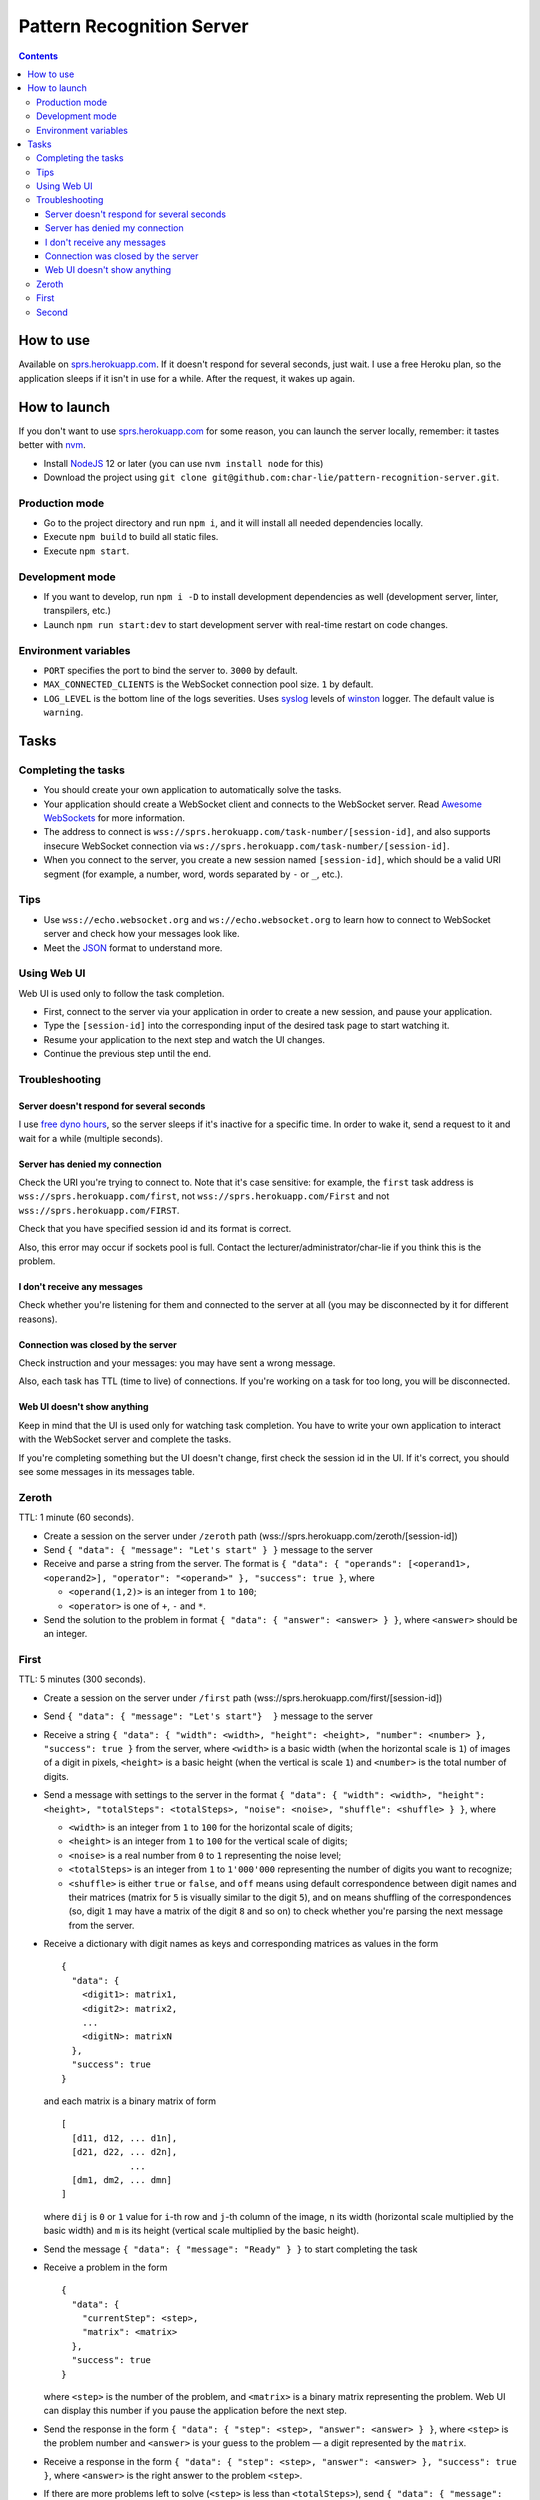 ==========================
Pattern Recognition Server
==========================

.. image:: https://travis-ci.org/char-lie/pattern-recognition-server.svg?branch=master
    :target: https://travis-ci.org/char-lie/pattern-recognition-server

.. contents::

How to use
==========

Available on `sprs.herokuapp.com`_.
If it doesn't respond for several seconds,
just wait.
I use a free Heroku plan,
so the application sleeps if it isn't in use for a while.
After the request, it wakes up again.

How to launch
=============

If you don't want to use `sprs.herokuapp.com`_ for some reason,
you can launch the server locally,
remember: it tastes better with nvm_.

- Install NodeJS_ 12 or later (you can use ``nvm install node`` for this)
- Download the project using
  ``git clone git@github.com:char-lie/pattern-recognition-server.git``.

Production mode
---------------

- Go to the project directory and run ``npm i``,
  and it will install all needed dependencies locally.
- Execute ``npm build`` to build all static files.
- Execute ``npm start``.

Development mode
----------------

- If you want to develop, run ``npm i -D``
  to install development dependencies as well
  (development server, linter, transpilers, etc.)
- Launch ``npm run start:dev`` to start development server
  with real-time restart on code changes.

Environment variables
---------------------

- ``PORT`` specifies the port to bind the server to.
  ``3000`` by default.
- ``MAX_CONNECTED_CLIENTS`` is the WebSocket connection pool size.
  ``1`` by default.
- ``LOG_LEVEL`` is the bottom line of the logs severities.
  Uses syslog_ levels of winston_ logger.
  The default value is ``warning``.

Tasks
=====

Completing the tasks
--------------------

- You should create your own application to automatically solve the tasks.
- Your application should create a WebSocket client
  and connects to the WebSocket server.
  Read `Awesome WebSockets`_ for more information.
- The address to connect is
  ``wss://sprs.herokuapp.com/task-number/[session-id]``,
  and also supports insecure WebSocket connection via
  ``ws://sprs.herokuapp.com/task-number/[session-id]``.
- When you connect to the server,
  you create a new session named ``[session-id]``,
  which should be a valid URI segment
  (for example, a number, word, words separated by ``-`` or ``_``, etc.).

Tips
----

- Use ``wss://echo.websocket.org`` and ``ws://echo.websocket.org``
  to learn how to connect to WebSocket server
  and check how your messages look like.
- Meet the `JSON`_ format to understand more.

Using Web UI
------------

Web UI is used only to follow the task completion.

- First, connect to the server via your application
  in order to create a new session,
  and pause your application.
- Type the ``[session-id]`` into the corresponding input
  of the desired task page to start watching it.
- Resume your application to the next step and watch the UI changes.
- Continue the previous step until the end.

Troubleshooting
---------------

Server doesn't respond for several seconds
~~~~~~~~~~~~~~~~~~~~~~~~~~~~~~~~~~~~~~~~~~

I use `free dyno hours`_,
so the server sleeps if it's inactive for a specific time.
In order to wake it,
send a request to it and wait for a while (multiple seconds).

Server has denied my connection
~~~~~~~~~~~~~~~~~~~~~~~~~~~~~~~

Check the URI you're trying to connect to.
Note that it's case sensitive:
for example, the ``first`` task address is
``wss://sprs.herokuapp.com/first``,
not ``wss://sprs.herokuapp.com/First``
and not ``wss://sprs.herokuapp.com/FIRST``.

Check that you have specified session id
and its format is correct.

Also, this error may occur if sockets pool is full.
Contact the lecturer/administrator/char-lie
if you think this is the problem.

I don't receive any messages
~~~~~~~~~~~~~~~~~~~~~~~~~~~~

Check whether you're listening for them
and connected to the server at all
(you may be disconnected by it for different reasons).

Connection was closed by the server
~~~~~~~~~~~~~~~~~~~~~~~~~~~~~~~~~~~

Check instruction and your messages:
you may have sent a wrong message.

Also, each task has TTL (time to live) of connections.
If you're working on a task for too long,
you will be disconnected.

Web UI doesn't show anything
~~~~~~~~~~~~~~~~~~~~~~~~~~~~

Keep in mind that the UI is used only for watching task completion.
You have to write your own application
to interact with the WebSocket server and complete the tasks.

If you're completing something
but the UI doesn't change,
first check the session id in the UI.
If it's correct, you should see some messages in its messages table.

Zeroth
------

TTL: 1 minute (60 seconds).

- Create a session on the server under ``/zeroth`` path
  (wss://sprs.herokuapp.com/zeroth/[session-id])
- Send ``{ "data": { "message": "Let's start" } }`` message to the server
- Receive and parse a string from the server.
  The format is ``{ "data": { "operands": [<operand1>, <operand2>], "operator": "<operand>" }, "success": true }``,
  where

  - ``<operand(1,2)>`` is an integer from ``1`` to ``100``;
  - ``<operator>`` is one of ``+``, ``-`` and ``*``.

- Send the solution to the problem in format ``{ "data": { "answer": <answer> } }``,
  where ``<answer>`` should be an integer.

First
-----

TTL: 5 minutes (300 seconds).

- Create a session on the server under ``/first`` path
  (wss://sprs.herokuapp.com/first/[session-id])
- Send ``{ "data": { "message": "Let's start"}  }`` message to the server
- Receive a string ``{ "data": { "width": <width>, "height": <height>, "number": <number> }, "success": true }`` from the server,
  where ``<width>`` is a basic width (when the horizontal scale is ``1``)
  of images of a digit in pixels,
  ``<height>`` is a basic height (when the vertical is scale ``1``)
  and ``<number>`` is the total number of digits.
- Send a message with settings to the server in the format
  ``{ "data": { "width": <width>, "height": <height>, "totalSteps": <totalSteps>, "noise": <noise>, "shuffle": <shuffle> } }``, where

  - ``<width>`` is an integer from ``1`` to ``100``
    for the horizontal scale of digits;
  - ``<height>`` is an integer from ``1`` to ``100``
    for the vertical scale of digits;
  - ``<noise>`` is a real number from ``0`` to ``1`` representing the noise level;
  - ``<totalSteps>`` is an integer from ``1`` to ``1'000'000``
    representing the number of digits you want to recognize;
  - ``<shuffle>`` is either ``true`` or ``false``,
    and ``off`` means using default correspondence
    between digit names and their matrices
    (matrix for ``5`` is visually similar to the digit ``5``),
    and ``on`` means shuffling of the correspondences
    (so, digit ``1`` may have a matrix of the digit ``8`` and so on)
    to check whether you're parsing the next message from the server.

- Receive a dictionary with digit names as keys and corresponding matrices as values in the form

  ::

    {
      "data": {
        <digit1>: matrix1,
        <digit2>: matrix2,
        ...
        <digitN>: matrixN
      },
      "success": true
    }

  and each matrix is a binary matrix of form

  ::

    [
      [d11, d12, ... d1n],
      [d21, d22, ... d2n],
                 ...
      [dm1, dm2, ... dmn]
    ]

  where ``dij`` is ``0`` or ``1`` value for ``i``-th row and ``j``-th column
  of the image, ``n`` its width (horizontal scale multiplied by the basic width)
  and ``m`` is its height (vertical scale multiplied by the basic height).
- Send the message ``{ "data": { "message": "Ready" } }`` to start completing the task
- Receive a problem in the form

  ::

    {
      "data": {
        "currentStep": <step>,
        "matrix": <matrix>
      },
      "success": true
    }

  where ``<step>`` is the number of the problem,
  and ``<matrix>`` is a binary matrix representing the problem.
  Web UI can display this number
  if you pause the application before the next step.
- Send the response in the form ``{ "data": { "step": <step>, "answer": <answer> } }``,
  where ``<step>`` is the problem number and ``<answer>``
  is your guess to the problem — a digit represented by the ``matrix``.
- Receive a response in the form ``{ "data": { "step": <step>, "answer": <answer> }, "success": true }``,
  where ``<answer>`` is the right answer to the problem ``<step>``.
- If there are more problems left to solve
  (``<step>`` is less than ``<totalSteps>``),
  send ``{ "data": { "message": "Ready" } }`` again and receive a new problem.
- Otherwise, send ``{ "data": { "message": "Bye" } }``
- Receive ``{ "data": { "successes": <successes>, "totalSteps": <totalSteps> }, "success": true }``,
  where ``<successes>`` is the number of success guesses.

Second
------

TTL: 5 minutes (300 seconds).

- Create a session on the server under ``/second`` path
  (wss://sprs.herokuapp.com/second/[session-id])
- Send ``{ "data": { "width": <width>, "loss": <loss>, "totalSteps": <totalSteps>, "repeats": <repeats> } }``
  message to the server, where

  - ``<width>`` is an integer from ``2`` to ``1'000``,
    meaning the number of bars in heatmaps,
  - ``<loss>`` is either ``"L1"`` for distance as a loss
    (distance is measured in heatmap bars),
    or a non-negative integer for delta loss.
    The integer is a radius of an allowed interval:
    zero means binary loss function,
    one means a current bar and its nearest neighbors,
    and so on;
    must be lower than ``<width>``;
  - ``<totalSteps]`` is an integer from ``1`` to ``1'000'000``,
    represents a number of heatmaps to deal with;
  - ``<repeats>`` is an integer from ``1`` to ``1'000``,
    representing the number of attempts per one heatmap.

- Receive the string ``{ "data": { "message": "Are you ready?" }, "success": true }`` from the server,
- Send the message ``{ "data": { "message": Ready } }`` to start completing the task
- Receive a problem in the form

  ::

    {
      "data": {
        "step": <step>,
        "heatmap": [heatmap]
      },
      "success": true
    }

  where ``<step>`` is the number of the heatmap,
  ``heatmap`` is an array of positive integers
  not greater than ``255``,
  and representing the heatmap without normalization.
- Send the response in the form

  ::

    {
      "data": {
        "step": <step>,
        "guesses": [guesses]
      }
    }

  where ``<step>`` is the heatmap number and ``guesses``
  is an array of your guesses of size ``<repeats>`` in form
  ``G1 G2 ... Grepeats``,
  where each ``Gi`` is a non-negative integer
  smaller than the heatmap size,
  representing the number of the bar you've chosen
  (indexing from zero).
- Receive a response in the form

  ::

    {
      "data": {
        step: <step>,
        loss: <loss>,
        solutions: [solutions],
        guesses: [guesses],
        heatmap: [heatmap]
      }
      "success": true
    }

  where ``solutions`` is the array with the right answers
  to the problem ``<step>``.
  Web UI should show the animation here
  if you pause the application before going to the next step.
- If there are more problems left to solve
  (``<step>`` is less than ``<totalSteps>``),
  send ``{ "data": { "message": "Ready" } }`` again and receive a new problem.
- Otherwise, send ``{ "data": { "message": "Bye" } }``
- Receive ``{ "data": { "loss": <loss> } }``,
  where ``<loss>`` is the sum of all losses.

Normalized heatmap contains probabilities of an aim
to be in specific positions.
In order to normalize it, you should divide its values
by their sums.

Right answers (aim coordinates) are generated according to the heatmap.

.. _Awesome WebSockets:
    https://github.com/facundofarias/awesome-websockets#awesome-websockets-
.. _free dyno hours:
    https://devcenter.heroku.com/articles/free-dyno-hours
.. _JSON:
    https://www.json.org
.. _nvm:
    https://github.com/nvm-sh/nvm
.. _NodeJS:
    https://nodejs.org
.. _sprs.herokuapp.com:
    https://sprs.herokuapp.com
.. _winston:
    https://www.npmjs.com/package/winston
.. _syslog:
    https://www.npmjs.com/package/winston#logging-levels
